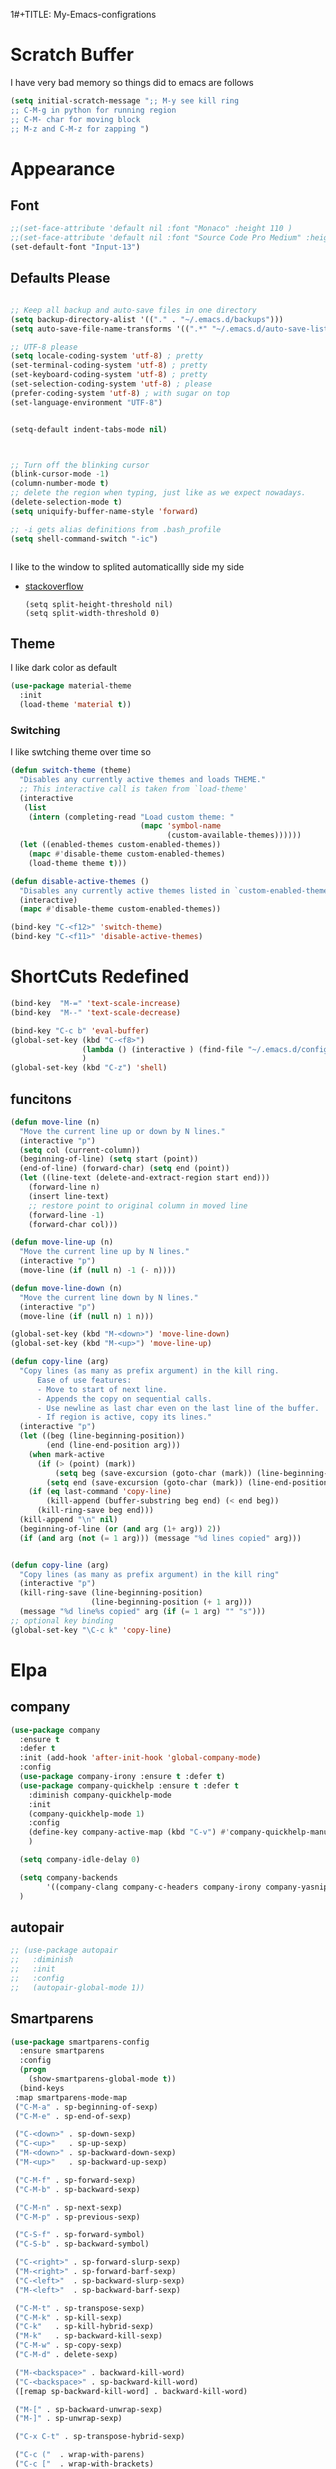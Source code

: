 1#+TITLE: My-Emacs-configrations
#+AUTHOR: Nithin Varghese
#+email: nithinnivi@gmail.com
    


*  Scratch Buffer
I have very bad memory so things did to emacs are follows
   #+BEGIN_SRC emacs-lisp
     (setq initial-scratch-message ";; M-y see kill ring
     ;; C-M-g in python for running region
     ;; C-M- char for moving block
     ;; M-z and C-M-z for zapping ")
         
   #+END_SRC


* Appearance
** Font
   #+BEGIN_SRC emacs-lisp
     ;;(set-face-attribute 'default nil :font "Monaco" :height 110 )
     ;;(set-face-attribute 'default nil :font "Source Code Pro Medium" :height 110 )
     (set-default-font "Input-13")
   #+END_SRC

** Defaults Please
   #+BEGIN_SRC emacs-lisp

     ;; Keep all backup and auto-save files in one directory
     (setq backup-directory-alist '(("." . "~/.emacs.d/backups")))
     (setq auto-save-file-name-transforms '((".*" "~/.emacs.d/auto-save-list/" t)))

     ;; UTF-8 please
     (setq locale-coding-system 'utf-8) ; pretty
     (set-terminal-coding-system 'utf-8) ; pretty
     (set-keyboard-coding-system 'utf-8) ; pretty
     (set-selection-coding-system 'utf-8) ; please
     (prefer-coding-system 'utf-8) ; with sugar on top
     (set-language-environment "UTF-8")


     (setq-default indent-tabs-mode nil)



     ;; Turn off the blinking cursor
     (blink-cursor-mode -1)
     (column-number-mode t)
     ;; delete the region when typing, just like as we expect nowadays.
     (delete-selection-mode t)
     (setq uniquify-buffer-name-style 'forward)

     ;; -i gets alias definitions from .bash_profile
     (setq shell-command-switch "-ic")


   #+END_SRC
   I like to the window to splited automaticallly side my side 
   - [[https://stackoverflow.com/questions/2081577/setting-emacs-split-to-horizontal][stackoverflow]]
     #+BEGIN_SRC 
       (setq split-height-threshold nil)
       (setq split-width-threshold 0)
     #+END_SRC

** Theme
   I like dark color as default
   #+BEGIN_SRC emacs-lisp
     (use-package material-theme
       :init
       (load-theme 'material t))

   #+END_SRC

*** Switching
    I like swtching theme over time so
    #+BEGIN_SRC emacs-lisp
      (defun switch-theme (theme)
        "Disables any currently active themes and loads THEME."
        ;; This interactive call is taken from `load-theme'
        (interactive
         (list
          (intern (completing-read "Load custom theme: "
                                   (mapc 'symbol-name
                                         (custom-available-themes))))))
        (let ((enabled-themes custom-enabled-themes))
          (mapc #'disable-theme custom-enabled-themes)
          (load-theme theme t)))

      (defun disable-active-themes ()
        "Disables any currently active themes listed in `custom-enabled-themes'."
        (interactive)
        (mapc #'disable-theme custom-enabled-themes))

      (bind-key "C-<f12>" 'switch-theme)
      (bind-key "C-<f11>" 'disable-active-themes)
    #+END_SRC
             
* ShortCuts Redefined
  #+BEGIN_SRC emacs-lisp
    (bind-key  "M-=" 'text-scale-increase)
    (bind-key  "M--" 'text-scale-decrease)

    (bind-key "C-c b" 'eval-buffer)
    (global-set-key (kbd "C-<f8>")
                    (lambda () (interactive ) (find-file "~/.emacs.d/config.org"))
                    )
    (global-set-key (kbd "C-z") 'shell)

  #+END_SRC

** funcitons
   #+BEGIN_SRC emacs-lisp
     (defun move-line (n)
       "Move the current line up or down by N lines."
       (interactive "p")
       (setq col (current-column))
       (beginning-of-line) (setq start (point))
       (end-of-line) (forward-char) (setq end (point))
       (let ((line-text (delete-and-extract-region start end)))
         (forward-line n)
         (insert line-text)
         ;; restore point to original column in moved line
         (forward-line -1)
         (forward-char col)))

     (defun move-line-up (n)
       "Move the current line up by N lines."
       (interactive "p")
       (move-line (if (null n) -1 (- n))))

     (defun move-line-down (n)
       "Move the current line down by N lines."
       (interactive "p")
       (move-line (if (null n) 1 n)))

     (global-set-key (kbd "M-<down>") 'move-line-down)
     (global-set-key (kbd "M-<up>") 'move-line-up)
   #+END_SRC
   #+BEGIN_SRC emacs-lisp
     (defun copy-line (arg)
       "Copy lines (as many as prefix argument) in the kill ring.
           Ease of use features:
           - Move to start of next line.
           - Appends the copy on sequential calls.
           - Use newline as last char even on the last line of the buffer.
           - If region is active, copy its lines."
       (interactive "p")
       (let ((beg (line-beginning-position))
             (end (line-end-position arg)))
         (when mark-active
           (if (> (point) (mark))
               (setq beg (save-excursion (goto-char (mark)) (line-beginning-position)))
             (setq end (save-excursion (goto-char (mark)) (line-end-position)))))
         (if (eq last-command 'copy-line)
             (kill-append (buffer-substring beg end) (< end beg))
           (kill-ring-save beg end)))
       (kill-append "\n" nil)
       (beginning-of-line (or (and arg (1+ arg)) 2))
       (if (and arg (not (= 1 arg))) (message "%d lines copied" arg)))


     (defun copy-line (arg)
       "Copy lines (as many as prefix argument) in the kill ring"
       (interactive "p")
       (kill-ring-save (line-beginning-position)
                       (line-beginning-position (+ 1 arg)))
       (message "%d line%s copied" arg (if (= 1 arg) "" "s")))
     ;; optional key binding
     (global-set-key "\C-c k" 'copy-line)

   #+END_SRC

* Elpa
** company
   #+BEGIN_SRC emacs-lisp
     (use-package company
       :ensure t
       :defer t
       :init (add-hook 'after-init-hook 'global-company-mode)
       :config
       (use-package company-irony :ensure t :defer t)
       (use-package company-quickhelp :ensure t :defer t
         :diminish company-quickhelp-mode
         :init
         (company-quickhelp-mode 1)
         :config
         (define-key company-active-map (kbd "C-v") #'company-quickhelp-manual-begin)
         )

       (setq company-idle-delay 0)

       (setq company-backends
             '((company-clang company-c-headers company-irony company-yasnippet company-elisp company-capf company-keywords company-gtags)))
       )

   #+END_SRC

   #+RESULTS:
** autopair
   #+BEGIN_SRC emacs-lisp
     ;; (use-package autopair
     ;;   :diminish
     ;;   :init
     ;;   :config
     ;;   (autopair-global-mode 1))

   #+END_SRC
** Smartparens

   #+BEGIN_SRC emacs-lisp
     (use-package smartparens-config
       :ensure smartparens
       :config
       (progn
         (show-smartparens-global-mode t))
       (bind-keys
      :map smartparens-mode-map
      ("C-M-a" . sp-beginning-of-sexp)
      ("C-M-e" . sp-end-of-sexp)

      ("C-<down>" . sp-down-sexp)
      ("C-<up>"   . sp-up-sexp)
      ("M-<down>" . sp-backward-down-sexp)
      ("M-<up>"   . sp-backward-up-sexp)

      ("C-M-f" . sp-forward-sexp)
      ("C-M-b" . sp-backward-sexp)

      ("C-M-n" . sp-next-sexp)
      ("C-M-p" . sp-previous-sexp)

      ("C-S-f" . sp-forward-symbol)
      ("C-S-b" . sp-backward-symbol)

      ("C-<right>" . sp-forward-slurp-sexp)
      ("M-<right>" . sp-forward-barf-sexp)
      ("C-<left>"  . sp-backward-slurp-sexp)
      ("M-<left>"  . sp-backward-barf-sexp)

      ("C-M-t" . sp-transpose-sexp)
      ("C-M-k" . sp-kill-sexp)
      ("C-k"   . sp-kill-hybrid-sexp)
      ("M-k"   . sp-backward-kill-sexp)
      ("C-M-w" . sp-copy-sexp)
      ("C-M-d" . delete-sexp)

      ("M-<backspace>" . backward-kill-word)
      ("C-<backspace>" . sp-backward-kill-word)
      ([remap sp-backward-kill-word] . backward-kill-word)

      ("M-[" . sp-backward-unwrap-sexp)
      ("M-]" . sp-unwrap-sexp)

      ("C-x C-t" . sp-transpose-hybrid-sexp)

      ("C-c ("  . wrap-with-parens)
      ("C-c ["  . wrap-with-brackets)
      ("C-c {"  . wrap-with-braces)
     ; ("C-c '"  . wrap-with-single-quotes)
      ("C-c \"" . wrap-with-double-quotes)
      ("C-c _"  . wrap-with-underscores)
      ("C-c `"  . wrap-with-back-quotes)))
     (add-hook 'prog-mode-hook 'turn-on-smartparens-strict-mode)
     (add-hook 'markdown-mode-hook 'turn-on-smartparens-strict-mode)
     ;;
   #+END_SRC
** Flycheck
   #+BEGIN_SRC emacs-lisp
     ;; (use-package flycheck
     ;;   :ensure t
     ;;   :init
     ;;   ;;(setq flycheck-clang-language-standard "gnu99")
     ;;   )


     (use-package flycheck
       :ensure t
       :defer t
       :config
       (setq flycheck-clang-language-standard "gnu99"))
   #+END_SRC

   #+BEGIN_SRC emacs-lisp
     (use-package flycheck-tip
       :commands (flycheck-tip-display-current-line-error-message)
       :init
       (setq flycheck-tip-avoid-show-func nil)
       (setq flycheck-display-errors-function
       #'flycheck-tip-display-current-line-error-message))

     (add-hook 'c-mode-hook 'flycheck-mode)
     ;;(add-hook 'python-mode-hook 'flycheck-mode)

   #+END_SRC
** diff-hl
   #+BEGIN_SRC emacs-lisp
     (use-package diff-hl
       :ensure t
       :diminish diff-hl
       :init
       (global-diff-hl-mode 1)
       (dolist (hook '(prog-mode-hook text-mode-hook
                                      conf-mode-hook))
         (add-hook hook #'diff-hl-mode))
       (add-hook 'dired-mode-hook 'diff-hl-dired-mode))

   #+END_SRC
   
** Irony Mode
   
   #+BEGIN_SRC emacs-lisp
     (use-package irony
       :ensure t
       :defer t
       :init
       (add-hook 'c-mode-hook 'irony-mode)
       (add-hook 'c++-mode-hook 'irony-mode)
       (add-hook 'objc-mode-hook 'irony-mode)

       :config

       (defun my-irony-mode-hook ()
         "replacing the completion-at-point and complete-sysmbol with irony"
         (define-key irony-mode-map [remap completion-at-point]
           'irony-completion-at-point)
         (define-key irony-mode-map [remap complete-symbol]
           'irony-completion-at-point)
         )
       (add-hook 'irony-mode-hook 'my-irony-mode-hook)
       (add-hook 'irony-mode-hook 'irony-cdb-autosetup-compile-options)
       )

   #+END_SRC

** which key
   bring help for the key bindings
   #+BEGIN_SRC emacs-lisp
     (use-package which-key
       :ensure t
       :defer t
       :diminish which-key
       :config
       (which-key-mode))
        
   #+END_SRC
   
* Editting
** Zapping
   #+BEGIN_SRC emacs-lisp

     (use-package ace-jump-zap
       :ensure t
       :bind
       (("M-z" .  ace-jump-zap-up-to-char-dwim)
        ("C-M-z" . ace-jump-zap-to-char-dwim)))
   #+END_SRC
   
* Programming
** Python
   I like using elpy but facing some problems in windows
   #+BEGIN_SRC emacs-lisp
     (use-package elpy
       :defer t
       :init
       (elpy-enable)
       :config
       (setq elpy-rpc-backend "jedi")
       (setq python-shell-interpreter "python3")
       (setq elpy-rpc-python-command "python3")
       (setq elpy-shell-echo-input nil))



     ;;;(elpy-use-ipython)  for ipython interperter

     (when (require 'flycheck nil t)
       (setq elpy-modules (delq 'elpy-module-flymake elpy-modules))
       (add-hook 'elpy-mode-hook 'flycheck-mode)
       )
     (use-package py-autopep8
       :ensure t
       :config
       (add-hook 'elpy-mode-hook 'py-autopep8-enable-on-save)
       )

     (define-key python-mode-map (kbd "C-c l")
       'python-shell-send-buffer)                    ;; python evak buffer
     (define-key python-mode-map (kbd "C-M-g")
       'python-shell-send-region)

   #+END_SRC

   #+RESULTS:

*** Functions
    Check the [[https://github.com/syohex/emacs-company-jedi][link]]
    #+BEGIN_SRC emacs-lisp
      (defun my/python-mode-hook ()
        (add-to-list 'company-backends 'company-jedi))

      (add-hook 'python-mode-hook 'my/python-mode-hook)
      (add-hook 'python-mode-hook 'nlinum-mode)

    #+END_SRC

*** Ipython
    #+BEGIN_SRC emacs-lisp
      (require 'ein)
      (require 'ein-loaddefs)
      (require 'ein-notebook)
      (require 'ein-subpackages)
    #+END_SRC
** C/C++
*** Compilation Support
    #+BEGIN_SRC 
      (global-set-key (kbd "<f5>") (lambda ()
                                     (interactive)
                                     (setq-local compilation-read-command nil)
                                     (call-interactively 'compile)))
    #+END_SRC
*** Qt
    #+BEGIN_SRC emacs-lisp
      (use-package qt-pro-mode
        :ensure t
        :mode ("\\.pro\\'" "\\.pri\\'"))
    #+END_SRC
qml edits
#+BEGIN_SRC emacs-lisp
  (use-package qml-mode
    :ensure t
    :mode ("\\.qml$" . qml-mode))
  (add-to-list 'company-backends 'company-qml)
#+END_SRC
** Arduino
*** Arduino-mode
    #+BEGIN_SRC emacs-lisp
      (add-to-list 'load-path "~/.emacs.d/vendor/arduino-mode")
      (setq auto-mode-alist (cons '("\\.\\(pde\\|ino\\)$" . arduino-mode) auto-mode-alist))
      (autoload 'arduino-mode "arduino-mode" "Arduino editing mode." t)
    #+END_SRC
*** Company
    #+BEGIN_SRC 

      ;; Emacs configuration
      ;; If you installed this package from without MELPA, you may need

      `(require 'company-arduino)'.

      ;; Configuration for irony.el
      ;; Add arduino's include options to irony-mode's variable.
      (add-hook 'irony-mode-hook 'company-arduino-turn-on)

      ;; Configuration for company-c-headers.el
      ;; The `company-arduino-append-include-dirs' function appends
      ;; Arduino's include directories to the default directories
      ;; if `default-directory' is inside `company-arduino-home'. Otherwise just
      ;; returns the default directories.
      ;; Please change the default include directories accordingly.
      (defun my-company-c-headers-get-system-path ()
        "Return the system include path for the current buffer."
        (let ((default '("/usr/include/" "/usr/local/include/")))
          (company-arduino-append-include-dirs default t)))
      (setq company-c-headers-path-system 'my-company-c-headers-get-system-path)

      ;; Activate irony-mode on arudino-mode
      (add-hook 'arduino-mode-hook 'irony-mode)

      ;; If you are already using ‘company-irony’ and ‘company-c-headers’,
      ;; you might have same setting. That case, you can omit below setting.
      (add-to-list 'company-backends 'company-irony)
      (add-to-list 'company-backends 'company-c-headers)


    #+END_SRC
** Processing
   #+BEGIN_SRC emacs-lisp
     (setq processing-location "~/softwares/processing-3.3.6/processing-java")
     (setq processing-application-dir "/Pictures/designs/app")
     (setq processing-sketchbook-dir "~/Pictures/designs")

     (defun processing-mode-init ()
       (make-local-variable 'ac-sources)
       (setq ac-sources '(ac-source-dictionary ac-source-yasnippet))
       (make-local-variable 'ac-user-dictionary)
       (setq ac-user-dictionary (append processing-functions
                                        processing-builtins
                                        processing-constants)))

     (add-hook 'processing-mode-hook 'processing-mode-init)
   #+END_SRC
* Org Mode

** Appearance
   I like things being pretty

   #+BEGIN_SRC emacs-lisp
     (use-package org-bullets
       :ensure t
       :init
       (add-hook 'org-mode-hook (lambda () (org-bullets-mode 1))
     ))

     ;;; simple setting for source editting
     (setq org-src-window-setup 'current-window)



   #+END_SRC
** COMMENT Functions
   #+BEGIN_SRC emacs-lisp


     (defun my-org-mode-hook ()
       (add-hook 'completion-at-point-functions 'pcomplete-completions-at-point nil t))

     (defun my-org-auto-complete ()
       "disable company and use autocomplete for org"
       (interactive "P")
       (setq company-global-modes '(not org-mode))
       (org-ac/config-default))


     (add-hook 'org-mode-hook #'my-org-mode-hook)
     (add-hook 'org-mode-hook 'my-org-auto-complete)
   #+END_SRC
* Virtualenv
  #+BEGIN_SRC emacs-lisp
    (require 'virtualenvwrapper)
    (venv-initialize-interactive-shells) ;; if you want interactive shell support
    (venv-initialize-eshell) ;; if you want eshell support
    ;; note that setting `venv-location` is not necessary if you
    ;; use the default location (`~/.virtualenvs`), or if the
    ;; the environment variable `WORKON_HOME` points to the right place
    (setq venv-location "~/virtual")
    ;;(setq venv-location "~/work")
  #+END_SRC
* Web-dev
** web-mode
   #+BEGIN_SRC emacs-lisp
     (require 'web-mode)
     (add-to-list 'auto-mode-alist '("\\.phtml\\'" . web-mode))
     (add-to-list 'auto-mode-alist '("\\.tpl\\.php\\'" . web-mode))
     (add-to-list 'auto-mode-alist '("\\.html\\.twig\\'" . web-mode))
     (add-to-list 'auto-mode-alist '("\\.html?\\'" . web-mode))

     (setq web-mode-engines-alist
           '(("php"    . "\\.phtml\\'")
             ("blade"  . "\\.blade\\."))
           )
     (add-hook 'web-mode-hook 'emmet-mode)
     ;;        (add-hook 'web-mode-hook 'nlinum-mode)

     (add-to-list 'auto-mode-alist '("\\.api\\'" . web-mode))
     (add-to-list 'auto-mode-alist '("/some/react/path/.*\\.js[x]?\\'" . web-mode))

     (setq web-mode-content-types-alist
           '(("json" . "/some/path/.*\\.api\\'")
             ("xml"  . "/other/path/.*\\.api\\'")
             ("jsx"  . "/some/react/path/.*\\.js[x]?\\'")))

   #+END_SRC


** Emmet mode
   #+BEGIN_SRC emacs-lisp
          (use-package emmet-mode
            :ensure t
            :config
            (add-hook 'sgml-mode-hook 'emmet-mode)
            (add-hook 'css-mode-hook 'emmet-mode)
            (add-hook 'html-mode 'emmet-mode)
            (add-hook 'php-mode 'emmet-mode)

            (setq emmet-move-cursor-between-quotes 1)
            )

          (add-hook 'sgml-mode-hook 'rainbow-mode)
          (add-hook 'css-mode-hook 'rainbow-mode)
   #+END_SRC

* Magit

  This something of kind , still long way to go
  #+BEGIN_SRC emacs-lisp
    (use-package magit
      :bind ("C-x g" . magit-status)
      :ensure t
      :defer t)
  #+END_SRC

* Testing function


